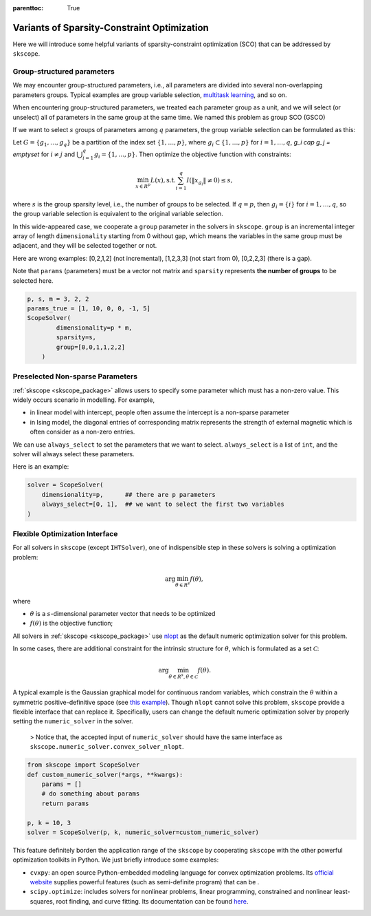 :parenttoc: True

Variants of Sparsity-Constraint Optimization
====================

Here we will introduce some helpful variants of sparsity-constraint optimization (SCO) that can be addressed by ``skscope``.

Group-structured parameters
----------------------------

We may encounter group-structured parameters, i.e., all parameters are divided into several non-overlapping parameters groups. Typical examples are group variable selection, `multitask learning <../userguide/examples/GeneralizedLinearModels/multiple-response-linear-regression.html>`__, and so on. 

When encountering group-structured parameters, we treated each parameter group as a unit, and we will select (or unselect) all of parameters in the same group at the same time. We named this problem as group SCO (GSCO)

If we want to select :math:`s` groups of parameters among :math:`q` parameters, the group variable selection can be formulated as this:

Let :math:`G=\{g_1, \dots, g_q\}` be a partition of the index set :math:`\{1, \dots, p\}`, where :math:`g_i \subset \{1, \dots, p\}` for :math:`i=1, \dots, q`, `g_i \cap g_j = \emptyset` for :math:`i \neq j` and :math:`\bigcup_{i=1}^q g_i = \{1, \dots, p\}`. Then optimize the objective function with constraints:


.. math::
	\min_{x \in R^p} L(x),\operatorname{ s.t. } \sum_{i=1}^q I({\|x}_{g_i}\|\neq 0) \leq s,

where :math:`s` is the group sparsity level, i.e., the number of groups to be selected. If :math:`q=p`, then :math:`g_i = \{i\}` for :math:`i=1, \dots, q`, so the group variable selection is equivalent to the original variable selection. 

In this wide-appeared case, we cooperate a ``group`` parameter in the solvers in ``skscope``. ``group`` is an incremental integer array of length ``dimensionality`` starting from 0 without gap, which means the variables in the same group must be adjacent, and they will be selected together or not.

Here are wrong examples: [0,2,1,2] (not incremental), [1,2,3,3] (not start from 0), [0,2,2,3] (there is a gap).

Note that ``params`` (parameters) must be a vector not matrix and ``sparsity`` represents **the number of groups** to be selected here.


.. code-block:: python

    p, s, m = 3, 2, 2
    params_true = [1, 10, 0, 0, -1, 5]
    ScopeSolver(
            dimensionality=p * m, 
            sparsity=s,
            group=[0,0,1,1,2,2]
        )

Preselected Non-sparse Parameters
--------------------------------

:ref:`skscope <skscope_package>` allows users to specify some parameter which must has a non-zero value. This widely occurs scenario in modelling. For example, 

- in linear model with intercept, people often assume the intercept is a non-sparse parameter

- in Ising model, the diagonal entries of corresponding matrix represents the strength of external magnetic which is often consider as a non-zero entries. 

We can use ``always_select`` to set the parameters that we want to select. ``always_select`` is a list of ``int``, and the solver will always select these parameters.

Here is an example:

.. code-block:: python

    solver = ScopeSolver(
        dimensionality=p,      ## there are p parameters
        always_select=[0, 1],  ## we want to select the first two variables
    )


Flexible Optimization Interface
---------------------------------------------------------

For all solvers in ``skscope`` (except ``IHTSolver``), one of indispensible step in these solvers is solving a optimization problem:

.. math::
    \arg\min_{\theta \in R^s} f(\theta),

where

- :math:`\theta` is a :math:`s`-dimensional parameter vector that needs to be optimized

- :math:`f(\theta)` is the objective function; 

All solvers in :ref:`skscope <skscope_package>` use `nlopt <https://nlopt.readthedocs.io/en/latest/>`_ as the default numeric optimization solver for this problem. 

In some cases, there are additional constraint for the intrinsic structure for :math:`\theta`, which is formulated as a set :math:`\mathcal{C}`:

.. math::
    \arg\min_{\theta \in R^s, \theta \in \mathcal{C}} f(\theta).

A typical example is the Gaussian graphical model for continuous random variables, which constrain the :math:`\theta` within a symmetric positive-definitive space (see `this example <../userguide/examples/GraphicalModels/sparse-gaussian-precision-matrix.html>`__). Though ``nlopt`` cannot solve this problem, ``skscope`` provide a flexible interface that can replace it. Specifically, users can change the default numeric optimization solver by properly setting the ``numeric_solver`` in the solver. 

    > Notice that, the accepted input of ``numeric_solver`` should have the same interface as ``skscope.numeric_solver.convex_solver_nlopt``.


.. code-block:: python

    from skscope import ScopeSolver
    def custom_numeric_solver(*args, **kwargs):
        params = []
        # do something about params
        return params

    p, k = 10, 3
    solver = ScopeSolver(p, k, numeric_solver=custom_numeric_solver)

This feature definitely borden the application range of the ``skscope`` by cooperating ``skscope`` with the other powerful optimization toolkits in Python.
We just briefly introduce some examples:

- ``cvxpy``: an open source Python-embedded modeling language for convex optimization problems. Its `official website <https://www.cvxpy.org/>`__ supplies powerful features (such as semi-definite program) that can be .

- ``scipy.optimize``: includes solvers for nonlinear problems, linear programming, constrained and nonlinear least-squares, root finding, and curve fitting. Its documentation can be found `here <https://docs.scipy.org/doc/scipy/reference/optimize.html/>`__.
